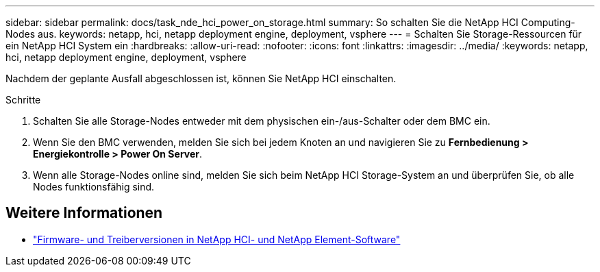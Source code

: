 ---
sidebar: sidebar 
permalink: docs/task_nde_hci_power_on_storage.html 
summary: So schalten Sie die NetApp HCI Computing-Nodes aus. 
keywords: netapp, hci, netapp deployment engine, deployment, vsphere 
---
= Schalten Sie Storage-Ressourcen für ein NetApp HCI System ein
:hardbreaks:
:allow-uri-read: 
:nofooter: 
:icons: font
:linkattrs: 
:imagesdir: ../media/
:keywords: netapp, hci, netapp deployment engine, deployment, vsphere


[role="lead"]
Nachdem der geplante Ausfall abgeschlossen ist, können Sie NetApp HCI einschalten.

.Schritte
. Schalten Sie alle Storage-Nodes entweder mit dem physischen ein-/aus-Schalter oder dem BMC ein.
. Wenn Sie den BMC verwenden, melden Sie sich bei jedem Knoten an und navigieren Sie zu *Fernbedienung > Energiekontrolle > Power On Server*.
. Wenn alle Storage-Nodes online sind, melden Sie sich beim NetApp HCI Storage-System an und überprüfen Sie, ob alle Nodes funktionsfähig sind.


[discrete]
== Weitere Informationen

* https://kb.netapp.com/Advice_and_Troubleshooting/Hybrid_Cloud_Infrastructure/NetApp_HCI/Firmware_and_driver_versions_in_NetApp_HCI_and_NetApp_Element_software["Firmware- und Treiberversionen in NetApp HCI- und NetApp Element-Software"^]

